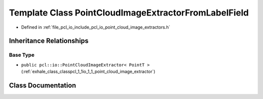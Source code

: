 .. _exhale_class_classpcl_1_1io_1_1_point_cloud_image_extractor_from_label_field:

Template Class PointCloudImageExtractorFromLabelField
=====================================================

- Defined in :ref:`file_pcl_io_include_pcl_io_point_cloud_image_extractors.h`


Inheritance Relationships
-------------------------

Base Type
*********

- ``public pcl::io::PointCloudImageExtractor< PointT >`` (:ref:`exhale_class_classpcl_1_1io_1_1_point_cloud_image_extractor`)


Class Documentation
-------------------


.. doxygenclass:: pcl::io::PointCloudImageExtractorFromLabelField
   :members:
   :protected-members:
   :undoc-members: